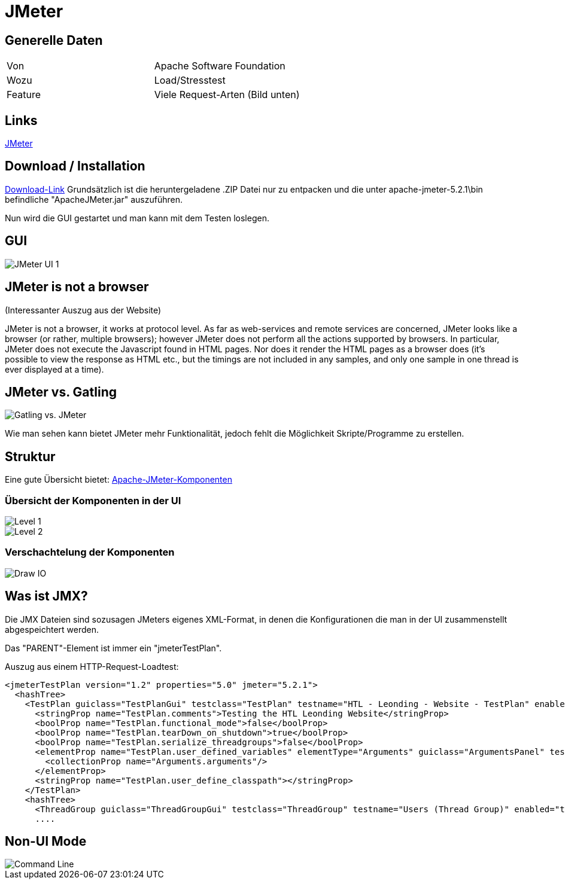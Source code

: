 # JMeter

## Generelle Daten
|===
|Von|Apache Software Foundation
|Wozu|Load/Stresstest
|Feature|Viele Request-Arten (Bild unten)
|===
## Links
https://jmeter.apache.org/[JMeter]

## Download / Installation
http://jmeter.apache.org/download_jmeter.cgi[Download-Link]
Grundsätzlich ist die heruntergeladene .ZIP Datei nur zu entpacken und die unter apache-jmeter-5.2.1\bin befindliche "ApacheJMeter.jar" auszuführen.

Nun wird die GUI gestartet und man kann mit dem Testen loslegen.

## GUI
image::https://github.com/1920-5bhif-syp/referate-syp-5bhif/tree/master/Auinger_Antensteiner_Load-%2CStresstest/JMeter/images/UI1.JPG[alt="JMeter UI 1"]

## JMeter is not a browser
(Interessanter Auszug aus der Website)

JMeter is not a browser, it works at protocol level. As far as web-services and remote services are concerned, JMeter looks like a browser (or rather, multiple browsers); however JMeter does not perform all the actions supported by browsers. In particular, JMeter does not execute the Javascript found in HTML pages. Nor does it render the HTML pages as a browser does (it's possible to view the response as HTML etc., but the timings are not included in any samples, and only one sample in one thread is ever displayed at a time). 

## JMeter vs. Gatling
image::https://github.com/1920-5bhif-syp/referate-syp-5bhif/tree/master/Auinger_Antensteiner_Load-%2CStresstest/JMeter/images/JMetervGatling.png[alt="Gatling vs. JMeter"]

Wie man sehen kann bietet JMeter mehr Funktionalität, jedoch fehlt die Möglichkeit Skripte/Programme zu erstellen.

## Struktur
Eine gute Übersicht bietet: https://riptutorial.com/de/jmeter/example/24830/uberblick-uber-apache-jmeter-komponenten-auf-hohem-niveau[Apache-JMeter-Komponenten]

### Übersicht der Komponenten in der UI
image::https://github.com/1920-5bhif-syp/referate-syp-5bhif/tree/master/Auinger_Antensteiner_Load-%2CStresstest/JMeter/images/level1.png[alt="Level 1"]

image::https://github.com/1920-5bhif-syp/referate-syp-5bhif/tree/master/Auinger_Antensteiner_Load-%2CStresstest/JMeter/images/level2.png[alt="Level 2"]

### Verschachtelung der Komponenten
image::https://github.com/1920-5bhif-syp/referate-syp-5bhif/tree/master/Auinger_Antensteiner_Load-%2CStresstest/JMeter/images/drawio.png[alt="Draw IO"]

## Was ist JMX?
Die JMX Dateien sind sozusagen JMeters eigenes XML-Format, in denen die Konfigurationen die man in der UI zusammenstellt abgespeichtert werden.

Das "PARENT"-Element ist immer ein "jmeterTestPlan".

Auszug aus einem HTTP-Request-Loadtest:
....
<jmeterTestPlan version="1.2" properties="5.0" jmeter="5.2.1">
  <hashTree>
    <TestPlan guiclass="TestPlanGui" testclass="TestPlan" testname="HTL - Leonding - Website - TestPlan" enabled="true">
      <stringProp name="TestPlan.comments">Testing the HTL Leonding Website</stringProp>
      <boolProp name="TestPlan.functional_mode">false</boolProp>
      <boolProp name="TestPlan.tearDown_on_shutdown">true</boolProp>
      <boolProp name="TestPlan.serialize_threadgroups">false</boolProp>
      <elementProp name="TestPlan.user_defined_variables" elementType="Arguments" guiclass="ArgumentsPanel" testclass="Arguments" testname="User Defined Variables" enabled="true">
        <collectionProp name="Arguments.arguments"/>
      </elementProp>
      <stringProp name="TestPlan.user_define_classpath"></stringProp>
    </TestPlan>
    <hashTree>
      <ThreadGroup guiclass="ThreadGroupGui" testclass="ThreadGroup" testname="Users (Thread Group)" enabled="true">
      ....
....

## Non-UI Mode
image::https://github.com/1920-5bhif-syp/referate-syp-5bhif/tree/master/Auinger_Antensteiner_Load-%2CStresstest/JMeter/images/JMeter_cmd.JPG[alt="Command Line"]

